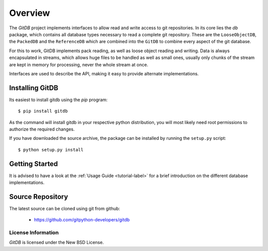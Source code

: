 ########
Overview
########

The *GitDB* project implements interfaces to allow read and write access to git repositories. In its core lies the *db* package, which contains all database types necessary to read a complete git repository. These are the ``LooseObjectDB``, the ``PackedDB`` and the ``ReferenceDB`` which are combined into the ``GitDB`` to combine every aspect of the git database.

For this to work, GitDB implements pack reading, as well as loose object reading and writing. Data is always encapsulated in streams, which allows huge files to be handled as well as small ones, usually only chunks of the stream are kept in memory for processing, never the whole stream at once.

Interfaces are used to describe the API, making it easy to provide alternate implementations.

================
Installing GitDB
================
Its easiest to install gitdb using the *pip*  program::
    
    $ pip install gitdb
    
As the command will install gitdb in your respective python distribution, you will most likely need root permissions to authorize the required changes.

If you have downloaded the source archive, the package can be installed by running the ``setup.py`` script::
    
    $ python setup.py install
    
===============
Getting Started
===============
It is advised to have a look at the :ref:`Usage Guide <tutorial-label>` for a brief introduction on the different database implementations.
    
=================
Source Repository
=================
The latest source can be cloned using git from github:

 * https://github.com/gitpython-developers/gitdb

License Information
===================
*GitDB* is licensed under the New BSD License.
